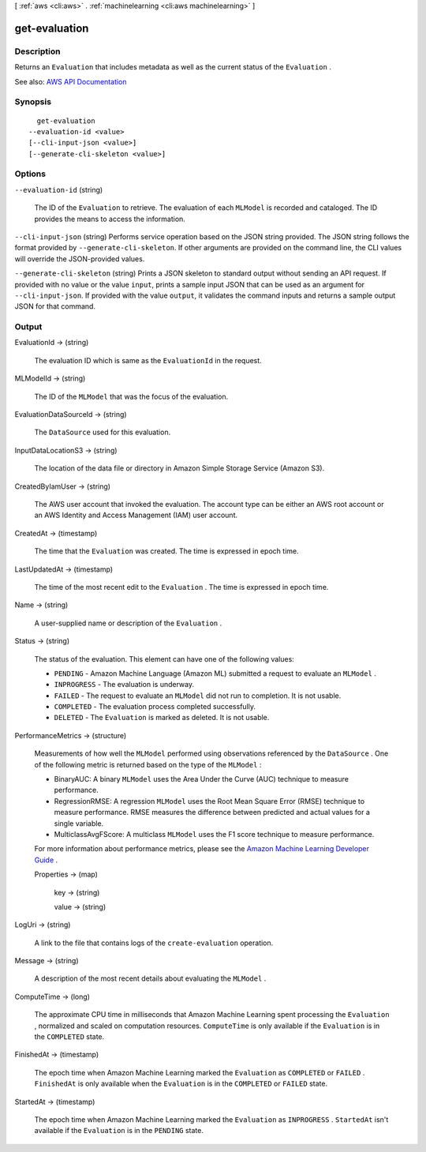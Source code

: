 [ :ref:`aws <cli:aws>` . :ref:`machinelearning <cli:aws machinelearning>` ]

.. _cli:aws machinelearning get-evaluation:


**************
get-evaluation
**************



===========
Description
===========



Returns an ``Evaluation`` that includes metadata as well as the current status of the ``Evaluation`` .



See also: `AWS API Documentation <https://docs.aws.amazon.com/goto/WebAPI/machinelearning-2014-12-12/GetEvaluation>`_


========
Synopsis
========

::

    get-evaluation
  --evaluation-id <value>
  [--cli-input-json <value>]
  [--generate-cli-skeleton <value>]




=======
Options
=======

``--evaluation-id`` (string)


  The ID of the ``Evaluation`` to retrieve. The evaluation of each ``MLModel`` is recorded and cataloged. The ID provides the means to access the information. 

  

``--cli-input-json`` (string)
Performs service operation based on the JSON string provided. The JSON string follows the format provided by ``--generate-cli-skeleton``. If other arguments are provided on the command line, the CLI values will override the JSON-provided values.

``--generate-cli-skeleton`` (string)
Prints a JSON skeleton to standard output without sending an API request. If provided with no value or the value ``input``, prints a sample input JSON that can be used as an argument for ``--cli-input-json``. If provided with the value ``output``, it validates the command inputs and returns a sample output JSON for that command.



======
Output
======

EvaluationId -> (string)

  

  The evaluation ID which is same as the ``EvaluationId`` in the request.

  

  

MLModelId -> (string)

  

  The ID of the ``MLModel`` that was the focus of the evaluation.

  

  

EvaluationDataSourceId -> (string)

  

  The ``DataSource`` used for this evaluation.

  

  

InputDataLocationS3 -> (string)

  

  The location of the data file or directory in Amazon Simple Storage Service (Amazon S3).

  

  

CreatedByIamUser -> (string)

  

  The AWS user account that invoked the evaluation. The account type can be either an AWS root account or an AWS Identity and Access Management (IAM) user account.

  

  

CreatedAt -> (timestamp)

  

  The time that the ``Evaluation`` was created. The time is expressed in epoch time.

  

  

LastUpdatedAt -> (timestamp)

  

  The time of the most recent edit to the ``Evaluation`` . The time is expressed in epoch time.

  

  

Name -> (string)

  

  A user-supplied name or description of the ``Evaluation`` . 

  

  

Status -> (string)

  

  The status of the evaluation. This element can have one of the following values:

   

   
  * ``PENDING`` - Amazon Machine Language (Amazon ML) submitted a request to evaluate an ``MLModel`` .
   
  * ``INPROGRESS`` - The evaluation is underway.
   
  * ``FAILED`` - The request to evaluate an ``MLModel`` did not run to completion. It is not usable.
   
  * ``COMPLETED`` - The evaluation process completed successfully.
   
  * ``DELETED`` - The ``Evaluation`` is marked as deleted. It is not usable.
   

  

  

PerformanceMetrics -> (structure)

  

  Measurements of how well the ``MLModel`` performed using observations referenced by the ``DataSource`` . One of the following metric is returned based on the type of the ``MLModel`` : 

   

   
  * BinaryAUC: A binary ``MLModel`` uses the Area Under the Curve (AUC) technique to measure performance.  
   
  * RegressionRMSE: A regression ``MLModel`` uses the Root Mean Square Error (RMSE) technique to measure performance. RMSE measures the difference between predicted and actual values for a single variable. 
   
  * MulticlassAvgFScore: A multiclass ``MLModel`` uses the F1 score technique to measure performance.  
   

   

  For more information about performance metrics, please see the `Amazon Machine Learning Developer Guide <http://docs.aws.amazon.com/machine-learning/latest/dg>`_ . 

  

  Properties -> (map)

    

    key -> (string)

      

      

    value -> (string)

      

      

    

  

LogUri -> (string)

  

  A link to the file that contains logs of the ``create-evaluation`` operation.

  

  

Message -> (string)

  

  A description of the most recent details about evaluating the ``MLModel`` .

  

  

ComputeTime -> (long)

  

  The approximate CPU time in milliseconds that Amazon Machine Learning spent processing the ``Evaluation`` , normalized and scaled on computation resources. ``ComputeTime`` is only available if the ``Evaluation`` is in the ``COMPLETED`` state.

  

  

FinishedAt -> (timestamp)

  

  The epoch time when Amazon Machine Learning marked the ``Evaluation`` as ``COMPLETED`` or ``FAILED`` . ``FinishedAt`` is only available when the ``Evaluation`` is in the ``COMPLETED`` or ``FAILED`` state.

  

  

StartedAt -> (timestamp)

  

  The epoch time when Amazon Machine Learning marked the ``Evaluation`` as ``INPROGRESS`` . ``StartedAt`` isn't available if the ``Evaluation`` is in the ``PENDING`` state.

  

  

